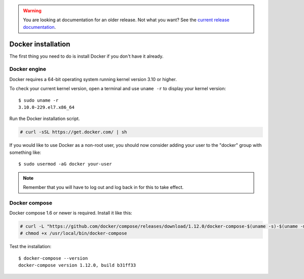 .. _docker-installation:

.. warning::

    You are looking at documentation for an older release. Not what you want? See the `current release documentation <https://documentation.wazuh.com/current/docker/docker-installation.html>`_.

Docker installation
===================

The first thing you need to do is install Docker if you don't have it already.

Docker engine
----------------------------------------------
Docker requires a 64-bit operating system running kernel version 3.10 or higher.

To check your current kernel version, open a terminal and use ``uname -r`` to display your kernel version::

   $ sudo uname -r
   3.10.0-229.el7.x86_64

Run the Docker installation script.

.. code-block:: console

   # curl -sSL https://get.docker.com/ | sh

If you would like to use Docker as a non-root user, you should now consider adding your user to the "docker" group with something like:

::

  $ sudo usermod -aG docker your-user

.. note:: Remember that you will have to log out and log back in for this to take effect.

Docker compose
----------------------------------------------

Docker compose 1.6 or newer is required. Install it like this:

.. code-block:: console

    # curl -L "https://github.com/docker/compose/releases/download/1.12.0/docker-compose-$(uname -s)-$(uname -m)" -o /usr/local/bin/docker-compose
    # chmod +x /usr/local/bin/docker-compose

Test the installation:

::

  $ docker-compose --version
  docker-compose version 1.12.0, build b31ff33
